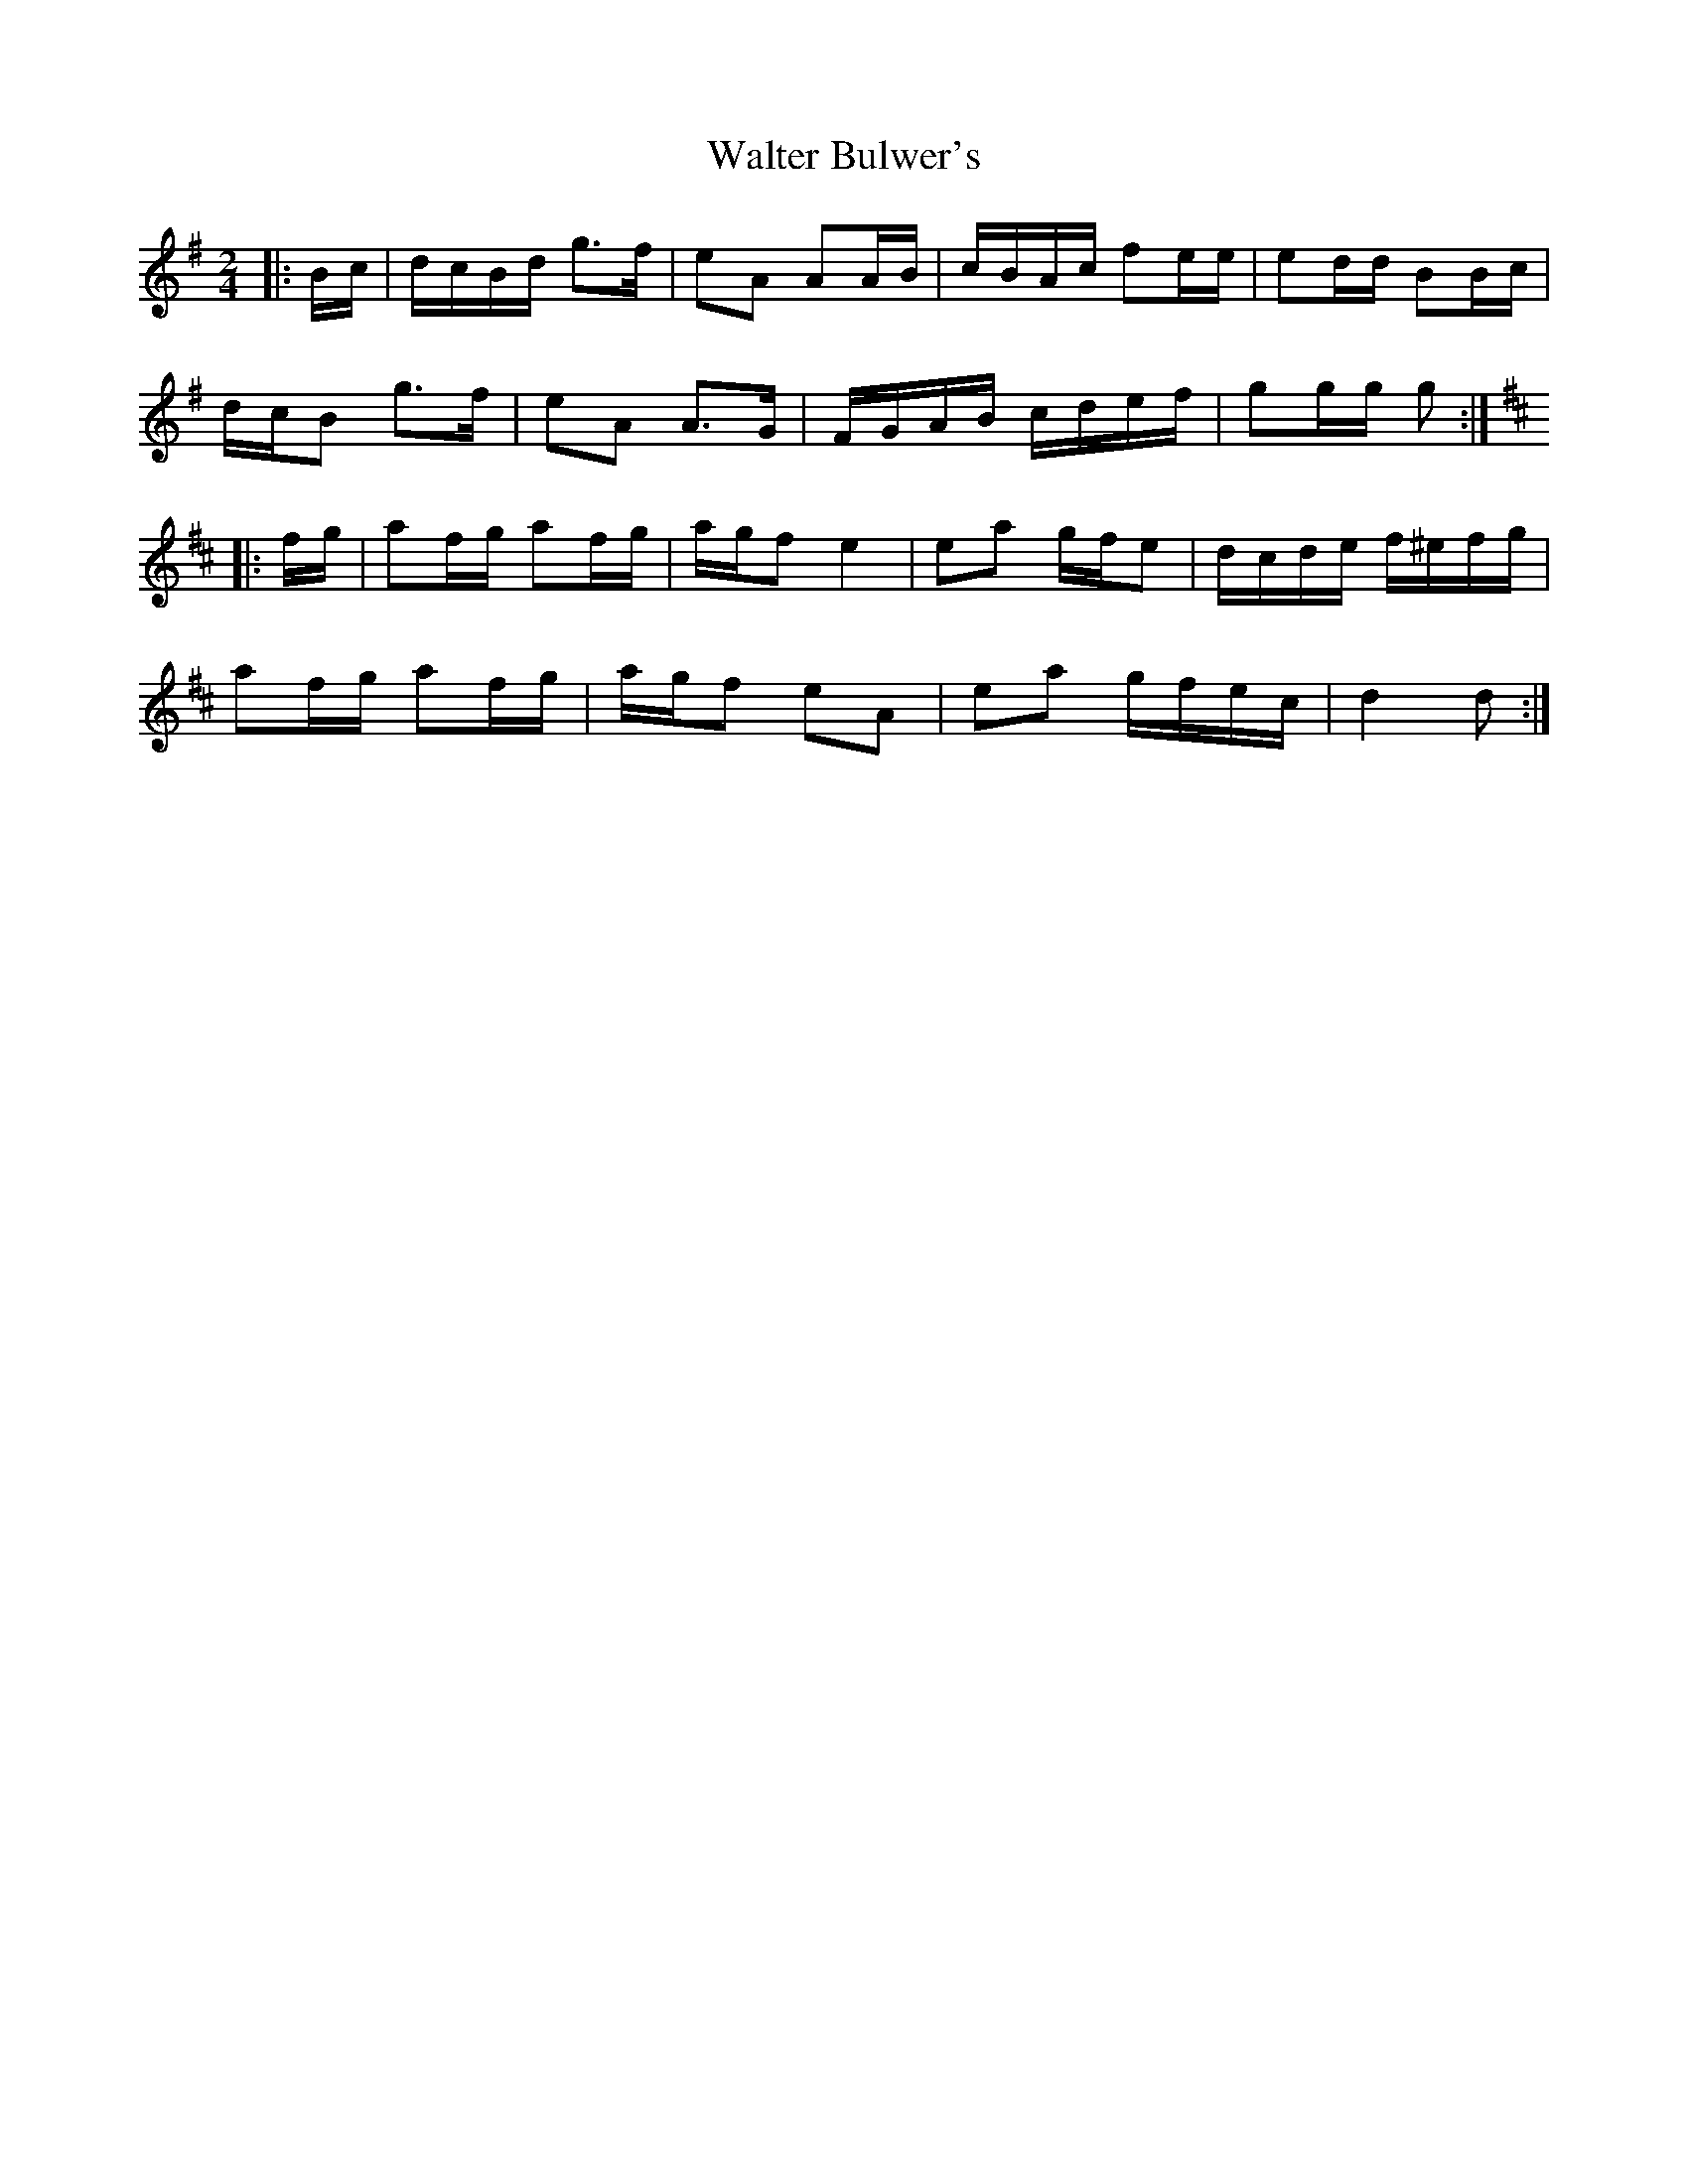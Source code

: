 X: 1
T: Walter Bulwer's
Z: ceolachan
S: https://thesession.org/tunes/10059#setting10059
R: polka
M: 2/4
L: 1/8
K: Gmaj
|: B/c/ |d/c/B/d/ g>f | eA AA/B/ | c/B/A/c/ fe/e/ | ed/d/ BB/c/ |
d/c/B g>f | eA A>G | F/G/A/B/ c/d/e/f/ | gg/g/ g :|
K: DMaj
|: f/g/ |af/g/ af/g/ | a/g/f e2 | ea g/f/e | d/c/d/e/ f/^e/f/g/ |
af/g/ af/g/ | a/g/f eA | ea g/f/e/c/ | d2 d :|
